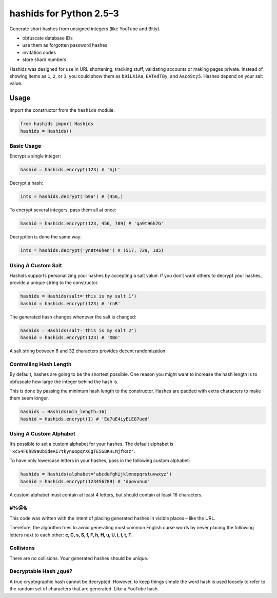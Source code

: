 ========================
hashids for Python 2.5–3
========================

Generate short hashes from unsigned integers (like YouTube and Bitly).

- obfuscate database IDs
- use them as forgotten password hashes
- invitation codes
- store shard numbers

Hashids was designed for use in URL shortening, tracking stuff, validating accounts or making pages private. Instead of showing items as ``1``, ``2``, or ``3``, you could show them as ``b9iLXiAa``, ``EATedTBy``, and ``Aaco9cy5``. Hashes depend on your salt value.

Usage
=====

Import the constructor from the ``hashids`` module:

.. code:: python

  from hashids import Hashids
  hashids = Hashids()

Basic Usage
-----------

Encrypt a single integer:

.. code:: python

  hashid = hashids.encrypt(123) # 'AjL'

Decrypt a hash:

.. code:: python

  ints = hashids.decrypt('b9a') # (456,)

To encrypt several integers, pass them all at once:

.. code:: python

  hashid = hashids.encrypt(123, 456, 789) # 'qa9t96h7G'

Decryption is done the same way:

.. code:: python

  ints = hashids.decrypt('yn8t46hen') # (517, 729, 185)

Using A Custom Salt
-------------------

Hashids supports personalizing your hashes by accepting a salt value. If you don’t want others to decrypt your hashes, provide a unique string to the constructor.

.. code:: python

  hashids = Hashids(salt='this is my salt 1')
  hashid = hashids.encrypt(123) # 'rnR'

The generated hash changes whenever the salt is changed:

.. code:: python

  hashids = Hashids(salt='this is my salt 2')
  hashid = hashids.encrypt(123) # 'XBn'

A salt string between 6 and 32 characters provides decent randomization.

Controlling Hash Length
-----------------------

By default, hashes are going to be the shortest possible. One reason you might want to increase the hash length is to obfuscate how large the integer behind the hash is.

This is done by passing the minimum hash length to the constructor. Hashes are padded with extra characters to make them seem longer.

.. code:: python

  hashids = Hashids(min_length=16)
  hashid = Hashids.encrypt(1) # 'Ee7uE4iyEiEG7ued'

Using A Custom Alphabet
-----------------------

It’s possible to set a custom alphabet for your hashes. The default alphabet is ``'xcS4F6h89aUbideAI7tkynuopqrXCgTE5GBKHLMjfRsz'``.

To have only lowercase letters in your hashes, pass in the following custom alphabet:

.. code:: python

  hashids = Hashids(alphabet='abcdefghijklmnopqrstuvwxyz')
  hashid = hashids.encrypt(123456789) # 'dpovunuo'

A custom alphabet must contain at least 4 letters, but should contain at least 16 characters.

#%@&
----

This code was written with the intent of placing generated hashes in visible places – like the URL.

Therefore, the algorithm tries to avoid generating most common English curse words by never placing the following letters next to each other: **c, C, s, S, f, F, h, H, u, U, i, I, t, T.**

Collisions
----------

There are no collisions. Your generated hashes should be unique.

Decryptable Hash ¿qué?
----------------------

A true cryptographic hash cannot be decrypted. However, to keep things simple the word hash is used loosely to refer to the random set of characters that are generated. Like a YouTube hash.
